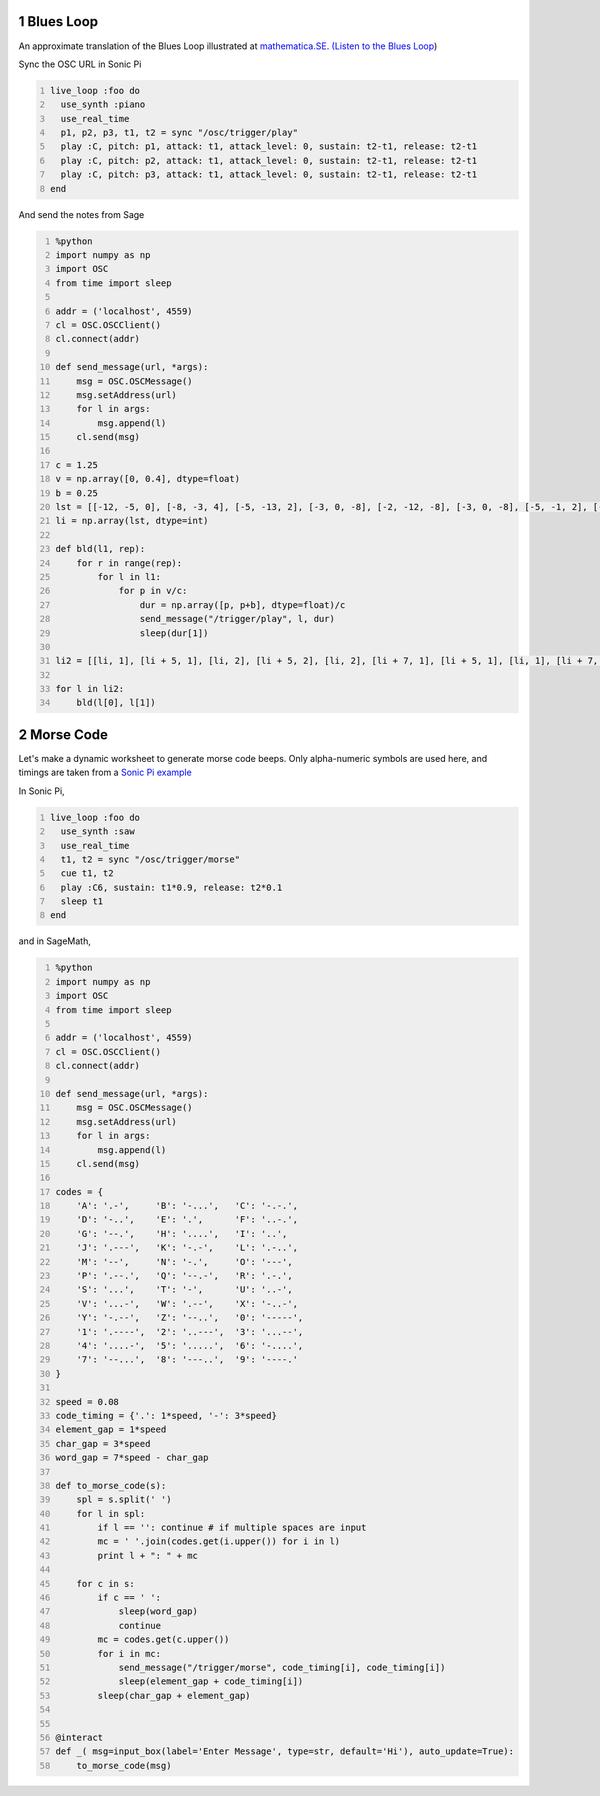 .. title: Generating Music With SageMath And Sonic Pi - Examples - 2
.. slug: generating-music-with-sagemath-and-sonic-pi-examples-2
.. date: 2017-10-22 16:10:26 UTC+05:30
.. tags: python, sage, OSC, Sonic Pi
.. category: 
.. link: 
.. description: 
.. type: text

1 Blues Loop
------------

An approximate translation of the Blues Loop illustrated at `mathematica.SE <https://mathematica.stackexchange.com/questions/100876/more-elegant-function-construction-for-blues-loop>`_. `(Listen to the Blues Loop <https://soundcloud.com/user-591836524/blues-loop>`_)

Sync the OSC URL in Sonic Pi

.. code:: ruby
    :number-lines: 1

    live_loop :foo do
      use_synth :piano
      use_real_time
      p1, p2, p3, t1, t2 = sync "/osc/trigger/play"
      play :C, pitch: p1, attack: t1, attack_level: 0, sustain: t2-t1, release: t2-t1
      play :C, pitch: p2, attack: t1, attack_level: 0, sustain: t2-t1, release: t2-t1
      play :C, pitch: p3, attack: t1, attack_level: 0, sustain: t2-t1, release: t2-t1
    end

And send the notes from Sage

.. code:: python
    :number-lines: 1

    %python
    import numpy as np
    import OSC
    from time import sleep

    addr = ('localhost', 4559)
    cl = OSC.OSCClient()
    cl.connect(addr)

    def send_message(url, *args):
        msg = OSC.OSCMessage()
        msg.setAddress(url)
        for l in args:
            msg.append(l)
        cl.send(msg)

    c = 1.25
    v = np.array([0, 0.4], dtype=float)
    b = 0.25
    lst = [[-12, -5, 0], [-8, -3, 4], [-5, -13, 2], [-3, 0, -8], [-2, -12, -8], [-3, 0, -8], [-5, -1, 2], [-8, -3, -20]]
    li = np.array(lst, dtype=int)

    def bld(l1, rep):
        for r in range(rep):
            for l in l1:
                for p in v/c:
                    dur = np.array([p, p+b], dtype=float)/c
                    send_message("/trigger/play", l, dur)
                    sleep(dur[1])

    li2 = [[li, 1], [li + 5, 1], [li, 2], [li + 5, 2], [li, 2], [li + 7, 1], [li + 5, 1], [li, 1], [li + 7, 1]]

    for l in li2:
        bld(l[0], l[1])

2 Morse Code
------------

Let's make a dynamic worksheet to generate morse code beeps.
Only alpha-numeric symbols are used here, and timings are taken from a `Sonic Pi example <https://github.com/rbnpi/SonicPi-Tutorials/blob/master/Morse.md>`_

In Sonic Pi,

.. code:: ruby
    :number-lines: 1

    live_loop :foo do
      use_synth :saw
      use_real_time
      t1, t2 = sync "/osc/trigger/morse"
      cue t1, t2
      play :C6, sustain: t1*0.9, release: t2*0.1
      sleep t1
    end

and in SageMath,

.. code:: python
    :number-lines: 1

    %python
    import numpy as np
    import OSC
    from time import sleep

    addr = ('localhost', 4559)
    cl = OSC.OSCClient()
    cl.connect(addr)

    def send_message(url, *args):
        msg = OSC.OSCMessage()
        msg.setAddress(url)
        for l in args:
            msg.append(l)
        cl.send(msg)

    codes = {
        'A': '.-',     'B': '-...',   'C': '-.-.', 
        'D': '-..',    'E': '.',      'F': '..-.',
        'G': '--.',    'H': '....',   'I': '..',
        'J': '.---',   'K': '-.-',    'L': '.-..',
        'M': '--',     'N': '-.',     'O': '---',
        'P': '.--.',   'Q': '--.-',   'R': '.-.',
        'S': '...',    'T': '-',      'U': '..-',
        'V': '...-',   'W': '.--',    'X': '-..-',
        'Y': '-.--',   'Z': '--..',   '0': '-----',
        '1': '.----',  '2': '..---',  '3': '...--',
        '4': '....-',  '5': '.....',  '6': '-....',
        '7': '--...',  '8': '---..',  '9': '----.' 
    }

    speed = 0.08
    code_timing = {'.': 1*speed, '-': 3*speed}
    element_gap = 1*speed
    char_gap = 3*speed
    word_gap = 7*speed - char_gap

    def to_morse_code(s):
        spl = s.split(' ')
        for l in spl:
            if l == '': continue # if multiple spaces are input
            mc = ' '.join(codes.get(i.upper()) for i in l)
            print l + ": " + mc

        for c in s:
            if c == ' ':
                sleep(word_gap)
                continue
            mc = codes.get(c.upper())
            for i in mc:
                send_message("/trigger/morse", code_timing[i], code_timing[i])
                sleep(element_gap + code_timing[i])
            sleep(char_gap + element_gap)


    @interact
    def _( msg=input_box(label='Enter Message', type=str, default='Hi'), auto_update=True):
        to_morse_code(msg)

